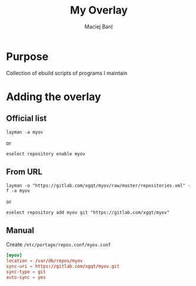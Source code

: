 #+TITLE: My Overlay

#+AUTHOR: Maciej Barć
#+LANGUAGE: en

#+ATTR_HTML: style margin-left: auto; margin-right: auto;
#+STARTUP: showall inlineimages
#+OPTIONS: toc:nil num:nil
#+REVEAL_THEME: black


[[https://gitlab.com/xgqt/myov/pipelines][file:https://gitlab.com/xgqt/myov/badges/master/pipeline.svg]] [[https://gitlab.com/xgqt/myov/commits/master.atom][file:https://img.shields.io/badge/feed-atom-orange.svg]] [[./LICENSE][file:https://img.shields.io/badge/license-GPLv2-blue.svg]]


* Purpose

  Collection of ebuild scripts of programs I maintain


* Adding the overlay

** Official list

   #+BEGIN_SRC shell-script
     layman -a myov
   #+END_SRC
   or
   #+BEGIN_SRC shell-script
     eselect repository enable myov
   #+END_SRC

** From URL

   #+BEGIN_SRC shell-script
     layman -o "https://gitlab.com/xgqt/myov/raw/master/repositories.xml" -f -a myov
   #+END_SRC
   or
   #+BEGIN_SRC shell-script
     eselect repository add myov git "https://gitlab.com/xgqt/myov"
   #+END_SRC

** Manual

   Create =/etc/portage/repos.conf/myov.conf=
   #+BEGIN_SRC conf
     [myov]
     location = /var/db/repos/myov
     sync-uri = https://gitlab.com/xgqt/myov.git
     sync-type = git
     auto-sync = yes
   #+END_SRC
